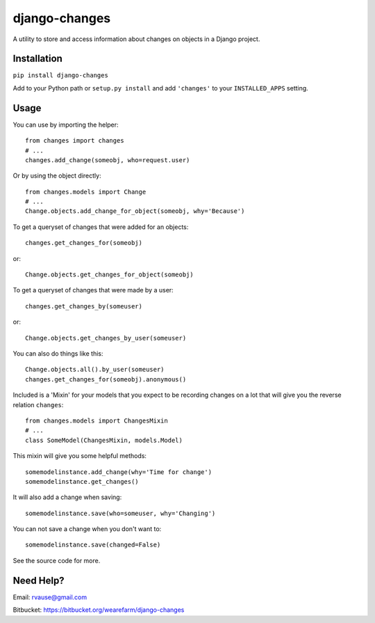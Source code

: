 ==============
django-changes
==============

A utility to store and access information about changes on objects in a Django
project.


Installation
============

``pip install django-changes``

Add to your Python path or ``setup.py install`` and add ``'changes'`` to your
``INSTALLED_APPS`` setting.


Usage
=====

You can use by importing the helper::

    from changes import changes
    # ...
    changes.add_change(someobj, who=request.user)

Or by using the object directly::

    from changes.models import Change
    # ...
    Change.objects.add_change_for_object(someobj, why='Because')


To get a queryset of changes that were added for an objects::

    changes.get_changes_for(someobj)

or::

    Change.objects.get_changes_for_object(someobj)


To get a queryset of changes that were made by a user::

    changes.get_changes_by(someuser)

or::

    Change.objects.get_changes_by_user(someuser)


You can also do things like this::

    Change.objects.all().by_user(someuser)
    changes.get_changes_for(someobj).anonymous()


Included is a 'Mixin' for your models that you expect to be recording changes
on a lot that will give you the reverse relation ``changes``::

    from changes.models import ChangesMixin
    # ...
    class SomeModel(ChangesMixin, models.Model)

This mixin will give you some helpful methods::

    somemodelinstance.add_change(why='Time for change')
    somemodelinstance.get_changes()

It will also add a change when saving::

    somemodelinstance.save(who=someuser, why='Changing')

You can not save a change when you don't want to::

    somemodelinstance.save(changed=False)


See the source code for more.


Need Help?
==========

Email: rvause@gmail.com

Bitbucket: https://bitbucket.org/wearefarm/django-changes
